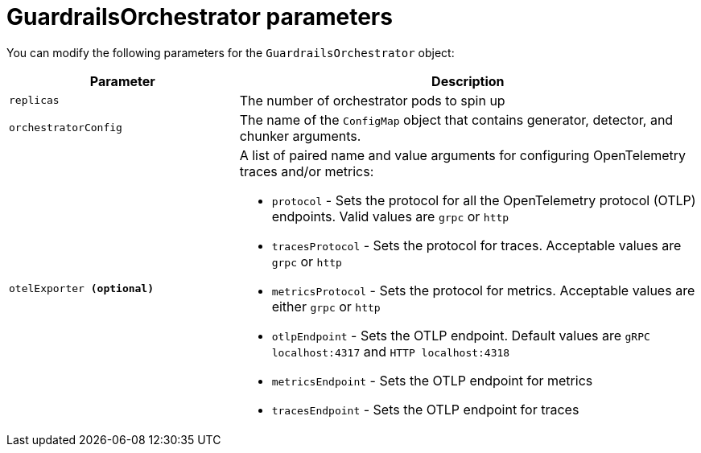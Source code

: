 
:_module-type: REFERENCE

[id='guardrails-orchestrator-parameters_{context}']
= GuardrailsOrchestrator parameters

[role='_abstract']
You can modify the following parameters for the `GuardrailsOrchestrator` object:

[cols="1,2a", options="header"]
|===
|Parameter |Description
|`replicas`| The number of orchestrator pods to spin up
|`orchestratorConfig`| The name of the `ConfigMap` object that contains generator, detector, and chunker arguments.
|`otelExporter **(optional)**`| A list of paired name and value arguments for configuring OpenTelemetry traces and/or metrics: 

* `protocol` - Sets the protocol for all the OpenTelemetry protocol (OTLP) endpoints. Valid values are `grpc` or `http`
* `tracesProtocol` - Sets the protocol for traces. Acceptable values are `grpc` or `http`
* `metricsProtocol` - Sets the protocol for metrics. Acceptable values are either `grpc` or `http`
* `otlpEndpoint` - Sets the OTLP endpoint. Default values are `gRPC localhost:4317` and `HTTP localhost:4318`
* `metricsEndpoint` - Sets the OTLP endpoint for metrics
* `tracesEndpoint` -  Sets the OTLP endpoint for traces
|===